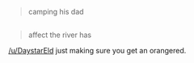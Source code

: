 :PROPERTIES:
:Author: appropriate-username
:Score: 1
:DateUnix: 1472944749.0
:DateShort: 2016-Sep-04
:END:

#+begin_quote
  camping his dad
#+end_quote

** 
   :PROPERTIES:
   :CUSTOM_ID: section
   :END:

#+begin_quote
  affect the river has
#+end_quote

[[/u/DaystarEld]] just making sure you get an orangered.